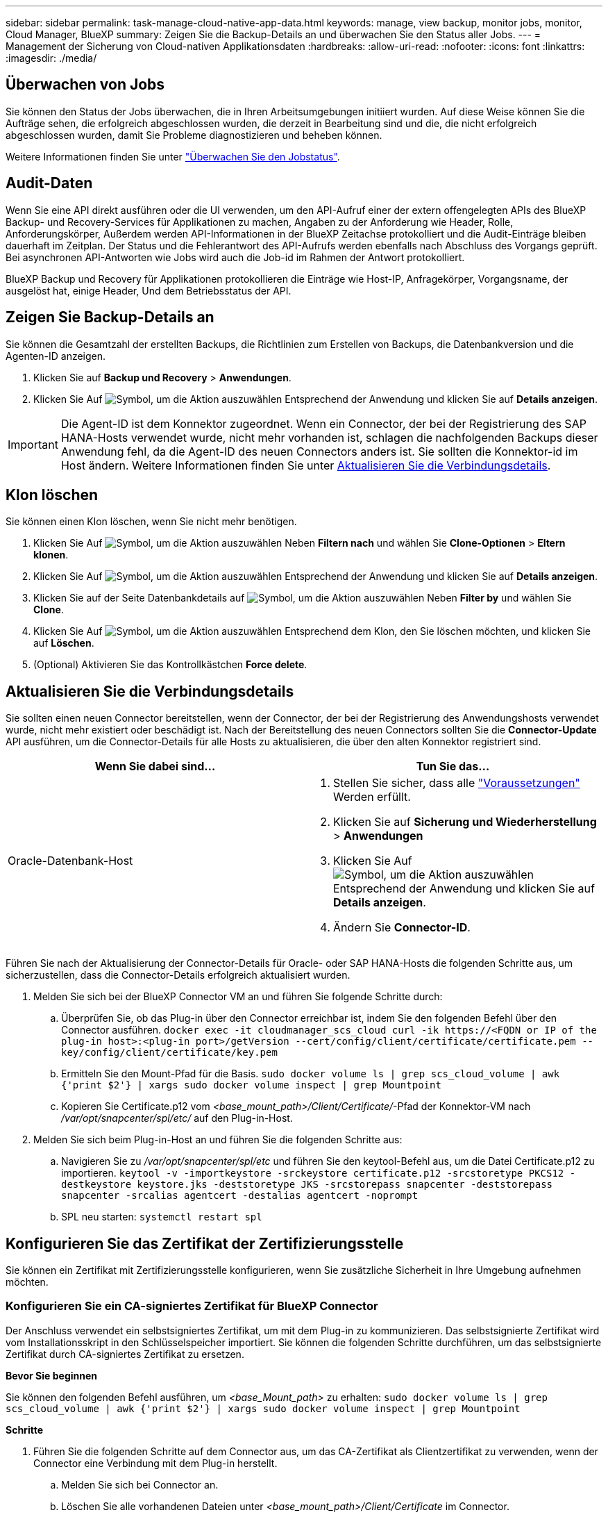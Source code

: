---
sidebar: sidebar 
permalink: task-manage-cloud-native-app-data.html 
keywords: manage, view backup, monitor jobs, monitor, Cloud Manager, BlueXP 
summary: Zeigen Sie die Backup-Details an und überwachen Sie den Status aller Jobs. 
---
= Management der Sicherung von Cloud-nativen Applikationsdaten
:hardbreaks:
:allow-uri-read: 
:nofooter: 
:icons: font
:linkattrs: 
:imagesdir: ./media/




== Überwachen von Jobs

Sie können den Status der Jobs überwachen, die in Ihren Arbeitsumgebungen initiiert wurden. Auf diese Weise können Sie die Aufträge sehen, die erfolgreich abgeschlossen wurden, die derzeit in Bearbeitung sind und die, die nicht erfolgreich abgeschlossen wurden, damit Sie Probleme diagnostizieren und beheben können.

Weitere Informationen finden Sie unter link:https://docs.netapp.com/us-en/bluexp-backup-recovery/task-monitor-backup-jobs.html["Überwachen Sie den Jobstatus"].



== Audit-Daten

Wenn Sie eine API direkt ausführen oder die UI verwenden, um den API-Aufruf einer der extern offengelegten APIs des BlueXP Backup- und Recovery-Services für Applikationen zu machen, Angaben zu der Anforderung wie Header, Rolle, Anforderungskörper, Außerdem werden API-Informationen in der BlueXP Zeitachse protokolliert und die Audit-Einträge bleiben dauerhaft im Zeitplan. Der Status und die Fehlerantwort des API-Aufrufs werden ebenfalls nach Abschluss des Vorgangs geprüft. Bei asynchronen API-Antworten wie Jobs wird auch die Job-id im Rahmen der Antwort protokolliert.

BlueXP Backup und Recovery für Applikationen protokollieren die Einträge wie Host-IP, Anfragekörper, Vorgangsname, der ausgelöst hat, einige Header, Und dem Betriebsstatus der API.



== Zeigen Sie Backup-Details an

Sie können die Gesamtzahl der erstellten Backups, die Richtlinien zum Erstellen von Backups, die Datenbankversion und die Agenten-ID anzeigen.

. Klicken Sie auf *Backup und Recovery* > *Anwendungen*.
. Klicken Sie Auf image:icon-action.png["Symbol, um die Aktion auszuwählen"] Entsprechend der Anwendung und klicken Sie auf *Details anzeigen*.



IMPORTANT: Die Agent-ID ist dem Konnektor zugeordnet. Wenn ein Connector, der bei der Registrierung des SAP HANA-Hosts verwendet wurde, nicht mehr vorhanden ist, schlagen die nachfolgenden Backups dieser Anwendung fehl, da die Agent-ID des neuen Connectors anders ist. Sie sollten die Konnektor-id im Host ändern. Weitere Informationen finden Sie unter <<Aktualisieren Sie die Verbindungsdetails>>.



== Klon löschen

Sie können einen Klon löschen, wenn Sie nicht mehr benötigen.

. Klicken Sie Auf image:button_plus_sign_square.png["Symbol, um die Aktion auszuwählen"] Neben *Filtern nach* und wählen Sie *Clone-Optionen* > *Eltern klonen*.
. Klicken Sie Auf image:icon-action.png["Symbol, um die Aktion auszuwählen"] Entsprechend der Anwendung und klicken Sie auf *Details anzeigen*.
. Klicken Sie auf der Seite Datenbankdetails auf image:button_plus_sign_square.png["Symbol, um die Aktion auszuwählen"] Neben *Filter by* und wählen Sie *Clone*.
. Klicken Sie Auf image:icon-action.png["Symbol, um die Aktion auszuwählen"] Entsprechend dem Klon, den Sie löschen möchten, und klicken Sie auf *Löschen*.
. (Optional) Aktivieren Sie das Kontrollkästchen *Force delete*.




== Aktualisieren Sie die Verbindungsdetails

Sie sollten einen neuen Connector bereitstellen, wenn der Connector, der bei der Registrierung des Anwendungshosts verwendet wurde, nicht mehr existiert oder beschädigt ist. Nach der Bereitstellung des neuen Connectors sollten Sie die *Connector-Update* API ausführen, um die Connector-Details für alle Hosts zu aktualisieren, die über den alten Konnektor registriert sind.

|===
| Wenn Sie dabei sind... | Tun Sie das... 


 a| 
Oracle-Datenbank-Host
 a| 
. Stellen Sie sicher, dass alle link:task-add-host-discover-oracle-databases.html#prerequisites["Voraussetzungen"] Werden erfüllt.
. Klicken Sie auf *Sicherung und Wiederherstellung* > *Anwendungen*
. Klicken Sie Auf image:icon-action.png["Symbol, um die Aktion auszuwählen"] Entsprechend der Anwendung und klicken Sie auf *Details anzeigen*.
. Ändern Sie *Connector-ID*.


ifdef::azure[]



 a| 
SAP HANA Datenbank-Host
 a| 
. Stellen Sie sicher, dass alle link:task-deploy-snapcenter-plugin-for-sap-hana.html#prerequisites["Voraussetzungen"] Werden erfüllt.
. Führen Sie den folgenden Befehl aus:


[listing]
----
curl --location --request PATCH
'https://snapcenter.cloudmanager.cloud.netapp.com/api/saphana/hosts/connector/update' \
--header 'x-account-id: <CM account-id>' \
--header 'Authorization: Bearer token' \
--header 'Content-Type: application/json' \
--data-raw '{
"old_connector_id": "Old connector id that no longer exists",
"new_connector_id": "New connector Id"
}
----
Die Verbindungsdetails werden erfolgreich aktualisiert, wenn auf allen Hosts der SnapCenter-Plug-in für SAP HANA-Dienst installiert und ausgeführt wird und alle über den neuen Connector erreichbar sind.

endif::azure[]

|===
Führen Sie nach der Aktualisierung der Connector-Details für Oracle- oder SAP HANA-Hosts die folgenden Schritte aus, um sicherzustellen, dass die Connector-Details erfolgreich aktualisiert wurden.

. Melden Sie sich bei der BlueXP Connector VM an und führen Sie folgende Schritte durch:
+
.. Überprüfen Sie, ob das Plug-in über den Connector erreichbar ist, indem Sie den folgenden Befehl über den Connector ausführen.
`docker exec -it cloudmanager_scs_cloud curl -ik \https://<FQDN or IP of the plug-in host>:<plug-in port>/getVersion --cert/config/client/certificate/certificate.pem --key/config/client/certificate/key.pem`
.. Ermitteln Sie den Mount-Pfad für die Basis.
`sudo docker volume ls | grep scs_cloud_volume | awk {'print $2'} | xargs sudo docker volume inspect | grep Mountpoint`
.. Kopieren Sie Certificate.p12 vom _<base_mount_path>/Client/Certificate/_-Pfad der Konnektor-VM nach _/var/opt/snapcenter/spl/etc/_ auf den Plug-in-Host.


. Melden Sie sich beim Plug-in-Host an und führen Sie die folgenden Schritte aus:
+
.. Navigieren Sie zu _/var/opt/snapcenter/spl/etc_ und führen Sie den keytool-Befehl aus, um die Datei Certificate.p12 zu importieren.
`keytool -v -importkeystore -srckeystore certificate.p12 -srcstoretype PKCS12 -destkeystore keystore.jks -deststoretype JKS -srcstorepass snapcenter -deststorepass snapcenter -srcalias agentcert -destalias agentcert -noprompt`
.. SPL neu starten: `systemctl restart spl`






== Konfigurieren Sie das Zertifikat der Zertifizierungsstelle

Sie können ein Zertifikat mit Zertifizierungsstelle konfigurieren, wenn Sie zusätzliche Sicherheit in Ihre Umgebung aufnehmen möchten.



=== Konfigurieren Sie ein CA-signiertes Zertifikat für BlueXP Connector

Der Anschluss verwendet ein selbstsigniertes Zertifikat, um mit dem Plug-in zu kommunizieren. Das selbstsignierte Zertifikat wird vom Installationsskript in den Schlüsselspeicher importiert. Sie können die folgenden Schritte durchführen, um das selbstsignierte Zertifikat durch CA-signiertes Zertifikat zu ersetzen.

*Bevor Sie beginnen*

Sie können den folgenden Befehl ausführen, um _<base_Mount_path>_ zu erhalten:
`sudo docker volume ls | grep scs_cloud_volume | awk {'print $2'} | xargs sudo docker volume inspect | grep Mountpoint`

*Schritte*

. Führen Sie die folgenden Schritte auf dem Connector aus, um das CA-Zertifikat als Clientzertifikat zu verwenden, wenn der Connector eine Verbindung mit dem Plug-in herstellt.
+
.. Melden Sie sich bei Connector an.
.. Löschen Sie alle vorhandenen Dateien unter _<base_mount_path>/Client/Certificate_ im Connector.
.. Kopieren Sie das CA-signierte Zertifikat und die Schlüsseldatei in das _<base_mount_path>/Client/Certificate_ im Connector.
+
Der Dateiname sollte Certificate.pem und key.pem sein. Das Zertifikat.pem sollte die gesamte Kette der Zertifikate wie Zwischenzertifikat und Root CA haben.

.. Erstellen Sie das PKCS12-Format des Zertifikats mit dem Namen Certificate.p12 und behalten Sie _<base_Mount_path>/Client/Certificate_.
+
Beispiel: openssl pkcs12 -inkey key.pem -in Certificate.pem -Export -out Certificate.p12

.. Kopieren Sie die Certificate.p12 und die Zertifikate für die gesamte Zwischenzertifizierungsstelle und die Stammzertifizierungsstelle auf den Plug-in-Host unter _/var/opt/snapcenter/spl/etc/_.
+

NOTE: Das Format der Zwischenzertifizierungsstelle und des Stammzertifizierungsstellenzertifikats sollte im crt-Format vorliegen.



. Führen Sie die folgenden Schritte auf dem Plug-in-Host durch, um das vom Connector gesendete Zertifikat zu validieren.
+
.. Melden Sie sich beim Plug-in-Host an.
.. Navigieren Sie zu _/var/opt/snapcenter/spl/etc_ und führen Sie den keytool-Befehl aus, um die Datei Certificate.p12 zu importieren.
`keytool -v -importkeystore -srckeystore certificate.p12 -srcstoretype PKCS12 -destkeystore keystore.jks -deststoretype JKS -srcstorepass snapcenter -deststorepass snapcenter -srcalias agentcert -destalias agentcert -noprompt`
.. Importieren Sie die Stammzertifizierungsstelle und die Zwischenzertifikate.
`keytool -import -trustcacerts -keystore keystore.jks -storepass snapcenter -alias trustedca -file <certificate.crt>`
+

NOTE: Das Certificate.crt bezieht sich auf die Zertifikate der Root-CA sowie der Zwischenzertifizierungsstelle.

.. SPL neu starten: `systemctl restart spl`






=== Konfigurieren Sie das CA-signierte Zertifikat für das Plug-in

Das CA-Zertifikat sollte denselben Namen haben wie in Cloud Backup für den Plug-in-Host registriert.

*Bevor Sie beginnen*

Sie können den folgenden Befehl ausführen, um _<base_Mount_path>_ zu erhalten:
`sudo docker volume ls | grep scs_cloud_volume | awk {'print $2'} | xargs sudo docker volume inspect | grep Mountpoint`

*Schritte*

. Führen Sie die folgenden Schritte auf dem Plug-in-Host durch, um das Plug-in mithilfe des CA-Zertifikats zu hosten.
+
.. Navigieren Sie zu dem Ordner, der den Keystore _/var/opt/snapcenter/spl/etc_ der SPL enthält.
.. Erstellen Sie das PKCS12-Format des Zertifikats, das sowohl ein Zertifikat als auch einen Schlüssel mit dem Alias _splkeystore_ hat.
+
Das Zertifikat.pem sollte die gesamte Kette der Zertifikate wie Zwischenzertifikat und Root CA haben.

+
Beispiel: openssl pkcs12 -inkey key.pem -in Certificate.pem -Export -out Certificate.p12 -Name splkeystore

.. Fügen Sie das im obigen Schritt erstellte CA-Zertifikat hinzu.
`keytool -importkeystore -srckeystore certificate.p12 -srcstoretype pkcs12 -destkeystore keystore.jks -deststoretype JKS -srcalias splkeystore -destalias splkeystore -noprompt`
.. Überprüfen Sie die Zertifikate.
`keytool -list -v -keystore keystore.jks`
.. SPL neu starten: `systemctl restart spl`


. Führen Sie die folgenden Schritte am Anschluss aus, damit der Connector das Zertifikat des Plug-ins überprüfen kann.
+
.. Melden Sie sich beim Connector als nicht-Root-Benutzer an.
.. Kopieren Sie die Stammzertifizierungsstelle und die zwischengespeicherten CA-Dateien unter das Serververzeichnis.
`cd <base_mount_path>`
`mkdir server`
+
Die CA-Dateien sollten im pem-Format vorliegen.

.. Verbinden Sie sich mit dem cloudmanager_scs_Cloud und ändern Sie den *enableCACert* in _config.yml_ an *true*.
`sudo docker exec -t cloudmanager_scs_cloud sed -i 's/enableCACert: false/enableCACert: true/g' /opt/netapp/cloudmanager-scs-cloud/config/config.yml`
.. Starten Sie den Cloud-Manager_scs_Cloud-Container neu.
`sudo docker restart cloudmanager_scs_cloud`






== Zugriff auf REST-APIs

Die REST-APIs zum Schutz der Applikationen in der Cloud sind verfügbar unter: https://snapcenter.cloudmanager.cloud.netapp.com/api-doc/[].

Sie sollten das Benutzer-Token mit gebündelter Authentifizierung erhalten, um auf DIE REST-APIs zuzugreifen. Informationen zum Abrufen des Benutzer-Tokens finden Sie unter https://docs.netapp.com/us-en/bluexp-automation/platform/create_user_token.html#create-a-user-token-with-federated-authentication["Erstellen Sie ein Benutzer-Token mit gebündelter Authentifizierung"].
